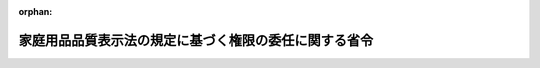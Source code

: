 .. _421M60000400047_20090901_000000000000000:

:orphan:

======================================================
家庭用品品質表示法の規定に基づく権限の委任に関する省令
======================================================

.. raw:: html
    
    
    <main id="contentsLaw" class="active">
    <div id="innerDocument" class="active">
    
    
    
    
    <div style="margin-bottom: 12px;">
    <div id="lawTitleNo" style="font-size: 1.067rem; font-weight: bold;" class="_shokanBoxParent">平成二十一年経済産業省令第四十七号<div class="_shokanBox"></div>
    <div class="_inyoBox" id="_inyo_"></div>
    </div>
    <div id="lawTitle" style="margin-left: 3rem; font-size: 1.5rem; font-weight: bold; line-height: 1.25em;" class="_shokanBoxParent">
    <span data-xpath="">家庭用品品質表示法の規定に基づく権限の委任に関する省令</span><div class="_shokanBox" id="_shokan_"><div class="_shokanBtnIcons"></div></div>
    <div class="_inyoBox" id="_inyo_"></div>
    </div>
    </div><section id="EnactStatement" class="active EnactStatement"><div class="_div_EnactStatement _shokanBoxParent" style="text-indent: 1em;">
    <span data-xpath="">家庭用品品質表示法（昭和三十七年法律第百四号）第二十三条第二項の規定に基づき、家庭用品品質表示法の規定に基づく権限の委任に関する省令を次のように定める。</span><div class="_shokanBox" id="_shokan_"><div class="_shokanBtnIcons"></div></div>
    <div class="_inyoBox" id="_inyo_"></div>
    </div></section><section id="MainProvision" class="active MainProvision"><section class="active Paragraph"><div style="margin-left: 1em; text-indent: -1em;" class="_div_ParagraphSentence _shokanBoxParent">
    <span style="font-weight: bold;">１</span>　<span data-xpath="">家庭用品品質表示法（昭和三十七年法律第百四号。以下「法」という。）第四条第一項の規定に基づく指示、同条第二項の規定に基づく通知、法第十条第一項の規定に基づく申出の受理、同条第二項の規定に基づく調査、法第十九条第一項の規定に基づく報告の徴収及び同条第五項の規定に基づく通知（同条第一項の規定に基づく報告の徴収に係るものに限る。）に関する経済産業大臣の権限であって、製造業者、販売業者（卸売業者に限る。）又は表示業者でその主たる事務所並びに工場、事業場及び店舗が一の経済産業局の管轄区域内のみにあるものに関するものは、当該経済産業局長が行うものとする。</span><span data-xpath="">ただし、経済産業大臣が自らその権限を行うことを妨げない。</span><div class="_shokanBox" id="_shokan_"><div class="_shokanBtnIcons"></div></div>
    <div class="_inyoBox" id="_inyo_"></div>
    </div></section><section class="active Paragraph"><div style="margin-left: 1em; text-indent: -1em;" class="_div_ParagraphSentence _shokanBoxParent">
    <span style="font-weight: bold;">２</span>　<span data-xpath="">法第十九条第一項の規定に基づく立入検査及び同条第五項の規定に基づく通知（同条第一項の規定に基づく立入検査に係るものに限る。）に関する経済産業大臣の権限は、同条第一項の工場、事業場、店舗、営業所、事務所又は倉庫の所在地を管轄する経済産業局長が行うものとする。</span><span data-xpath="">ただし、経済産業大臣が自らその権限を行うことを妨げない。</span><div class="_shokanBox" id="_shokan_"><div class="_shokanBtnIcons"></div></div>
    <div class="_inyoBox" id="_inyo_"></div>
    </div></section></section><section id="" class="active SupplProvision"><div class="_div_SupplProvisionLabel SupplProvisionLabel _shokanBoxParent" style="margin-bottom: 10px; margin-left: 3em; font-weight: bold;">
    <span data-xpath="">附　則</span><div class="_shokanBox" id="_shokan_"><div class="_shokanBtnIcons"></div></div>
    <div class="_inyoBox" id="_inyo_"></div>
    </div>
    <section class="active Paragraph"><div style="text-indent: 1em;" class="_div_ParagraphSentence _shokanBoxParent">
    <span data-xpath="">この省令は、消費者庁及び消費者委員会設置法（平成二十一年法律第四十八号）の施行の日（平成二十一年九月一日）から施行する。</span><div class="_shokanBox" id="_shokan_"><div class="_shokanBtnIcons"></div></div>
    <div class="_inyoBox" id="_inyo_"></div>
    </div></section></section>
    
    
    
    
    
    </div>
    </main>
    
    
